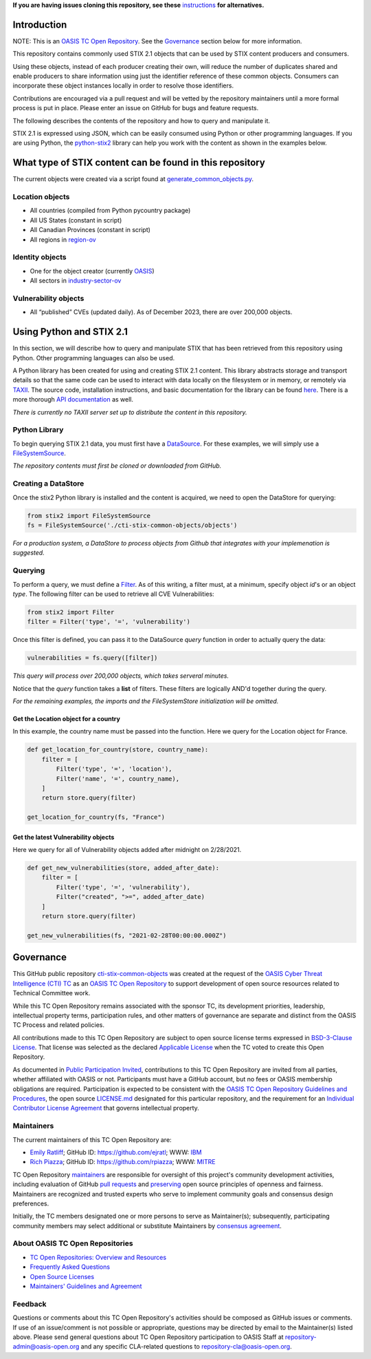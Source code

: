 **If you are having issues cloning this repository, see these**
`instructions <https://github.com/oasis-open/cti-stix-common-objects/blob/main/cloning-help.rst/>`_ 
**for alternatives.**

Introduction
------------

NOTE: This is an `OASIS TC Open
Repository <https://www.oasis-open.org/resources/open-
repositories/>`_.
See the `Governance`_ section below for more information.

This repository contains commonly used STIX 2.1 objects that can be used by STIX content producers and consumers.

Using these objects, instead of each producer creating their own, will reduce the number of duplicates shared and enable producers to share information using just the identifier reference of these common objects.  Consumers can incorporate these object instances locally in order to resolve those identifiers.

Contributions are encouraged via a pull request and will be vetted by the repository maintainers until a more formal process is put in place.  Please enter an issue on GitHub for bugs and feature requests.

The following describes the contents of the repository and how to query and manipulate it. 

STIX 2.1 is expressed using JSON, which can be easily consumed using Python or other programming languages. If you are using Python, the `python-stix2 <https://github.com/oasis-open/cti-python-stix2>`_ library can help you work with the content as shown in the examples below.  

What type of STIX content can be found in this repository
---------------------------------------------------------

The current objects were created via a script found at `generate_common_objects.py <scripts/generate_common_objects.py>`_.

Location objects
~~~~~~~~~~~~~~~~

- All countries (compiled from Python pycountry package)
- All US States (constant in script)
- All Canadian Provinces (constant in script)
- All regions in `region-ov <https://docs.oasis-open.org/cti/stix/v2.1/cs02/stix-v2.1-cs02.html#_i1sw27qw1v0s>`_

Identity objects
~~~~~~~~~~~~~~~~

-    One for the object creator (currently `OASIS <objects/identity/identity--8ce3f695-d5a4-4dc8-9e93-a65af453a31a.json>`_)
-    All sectors in `industry-sector-ov <https://docs.oasis-open.org/cti/stix/v2.1/cs02/stix-v2.1-cs02.html#_oogrswk3onck>`_

Vulnerability objects
~~~~~~~~~~~~~~~~~~~~~

-    All “published” CVEs (updated daily).  As of December 2023, there are over 200,000 objects.

Using Python and STIX 2.1
-------------------------

In this section, we will describe how to query and manipulate STIX that has been retrieved from this repository using Python. Other programming languages can also be used.

A Python library has been created for using and creating STIX 2.1 content.
This library abstracts storage and transport details so that the same code can be used to interact with data locally on the filesystem or in memory, or remotely via `TAXII <https://oasis-open.github.io/cti-documentation/taxii/intro>`_.
The source code, installation instructions, and basic documentation for the library can be found `here <https://github.com/oasis-open/cti-python-stix2>`_.
There is a more thorough `API documentation <http://stix2.readthedocs.io/en/latest/overview.html>`_ as well.

*There is currently no TAXII server set up to distribute the content in this repository.*

Python Library
~~~~~~~~~~~~~~

To begin querying STIX 2.1 data, you must first have a `DataSource <http://stix2.readthedocs.io/en/latest/guide/datastore.html>`_.
For these examples, we will simply use a `FileSystemSource <http://stix2.readthedocs.io/en/latest/guide/filesystem.html>`_.

*The repository contents must first be cloned or downloaded from GitHub.*

Creating a DataStore
~~~~~~~~~~~~~~~~~~~~

Once the stix2 Python library is installed and the content is acquired, we need to open the DataStore for querying:

.. code-block:: python

    from stix2 import FileSystemSource
    fs = FileSystemSource('./cti-stix-common-objects/objects')



*For a production system, a DataStore to process objects from Github that integrates with your implemenation is suggested.*

Querying
~~~~~~~~

To perform a query, we must define a `Filter <http://stix2.readthedocs.io/en/latest/guide/datastore.html#Filters>`_. As of this writing, a filter must, at a minimum, specify object `id`'s or an object `type`.  The following filter can be used to retrieve all CVE Vulnerabilities:

.. code-block:: python

    from stix2 import Filter
    filter = Filter('type', '=', 'vulnerability')


Once this filter is defined, you can pass it to the DataSource `query` function in order to actually query the data:

.. code-block:: python

    vulnerabilities = fs.query([filter])

*This query will process over 200,000 objects, which takes serveral minutes.*

Notice that the `query` function takes a **list** of filters.  These filters are logically AND'd together during the query. 

*For the remaining examples, the imports and the FileSystemStore initialization will be omitted.*

Get the Location object for a country
*************************************

In this example, the country name must be passed into the function. Here we query for the Location object for France.

.. code-block:: python

    def get_location_for_country(store, country_name):
        filter = [
            Filter('type', '=', 'location'),
            Filter('name', '=', country_name),
        ]
        return store.query(filter)

    get_location_for_country(fs, "France")


Get the latest Vulnerability objects
************************************

Here we query for all of Vulnerability objects added after midnight on 2/28/2021.

.. code-block:: python

    def get_new_vulnerabilities(store, added_after_date):
        filter = [
            Filter('type', '=', 'vulnerability'),
            Filter("created", ">=", added_after_date)
        ]
        return store.query(filter)

    get_new_vulnerabilities(fs, "2021-02-28T00:00:00.000Z")

Governance
----------

This GitHub public repository `cti-stix-common-objects <https://github.com/oasis-open/cti-stix-common-objects>`_ was created at the request of the `OASIS Cyber Threat Intelligence (CTI) TC <https://www.oasis-open.org/committees/cti/>`_ as an `OASIS TC Open Repository <https://www.oasis-open.org/resources/open-repositories/>`_ to support development of open source resources related to Technical Committee work.

While this TC Open Repository remains associated with the sponsor TC, its development priorities, leadership, intellectual property terms, participation rules, and other matters of governance are separate and distinct from the OASIS TC Process and related policies.

All contributions made to this TC Open Repository are subject to open source license terms expressed in `BSD-3-Clause License <https://www-legacy.oasis-open.org/sites/www.oasis-open.org/files/BSD-3-Clause.txt>`_. That license was selected as the declared `Applicable License <https://www.oasis-open.org/resources/open-repositories/licenses>`_ when the TC voted to create this Open Repository.

As documented in `Public Participation Invited <https://github.com/oasis-open/cti-stix-common-objects/blob/master/CONTRIBUTING.md#public-participation-invited>`_, contributions to this TC Open Repository are invited from all parties, whether affiliated with OASIS or not. Participants must have a GitHub account, but no fees or OASIS membership obligations are required.  Participation is expected to be consistent with the `OASIS TC Open Repository Guidelines and Procedures <https://www.oasis-open.org/policies-guidelines/open-repositories>`_, the open source `LICENSE.md <LICENSE.md>`_ designated for this particular repository, and the requirement for an `Individual Contributor License Agreement <https://cla-assistant.io/oasis-open/Open-Repo-admin>`_ that governs intellectual property.

Maintainers
~~~~~~~~~~~

The current maintainers of this TC Open Repository are: 

-  `Emily Ratliff <mailto:Emily.Ratliff@ibm.com>`__; GitHub ID:
   https://github.com/ejratl; WWW: `IBM <http://www.ibm.com/>`__
-  `Rich Piazza <mailto:rpiazza@mitre.org>`__; GitHub ID:
   https://github.com/rpiazza; WWW: `MITRE <http://www.mitre.org/>`__

TC Open Repository `maintainers <https://www.oasis-open.org/resources/open-repositories/maintainers-guide>`_ are responsible for oversight of this project's community development activities, including evaluation of GitHub `pull requests <https://github.com/oasis-open/cti-stix-common-objects/blob/master/CONTRIBUTING.md#fork-and-pull-collaboration-model>`_ and `preserving <https://www.oasis-open.org/policies-guidelines/open-repositories#repositoryManagement>`_ open source principles of openness and fairness. Maintainers are recognized and trusted experts who serve to implement community goals and consensus design preferences.

Initially, the TC members designated one or more persons to serve as Maintainer(s); subsequently, participating community members may select additional or substitute Maintainers by `consensus agreement <https://www.oasis-open.org/resources/open-repositories/maintainers-guide#additionalMaintainers>`_.

About OASIS TC Open Repositories
~~~~~~~~~~~~~~~~~~~~~~~~~~~~~~~~

* `TC Open Repositories: Overview and Resources <https://www.oasis-open.org/resources/open-repositories/>`_
* `Frequently Asked Questions <https://www.oasis-open.org/faq-tc-repo/>`_
* `Open Source Licenses <https://www.oasis-open.org/resources/open-repositories/licenses>`_
* `Maintainers' Guidelines and Agreement <https://www.oasis-open.org/resources/open-repositories/maintainers-guide>`_

Feedback
~~~~~~~~

Questions or comments about this TC Open Repository's activities should be composed as GitHub issues or comments. If use of an issue/comment is not possible or appropriate, questions may be directed by email to the Maintainer(s) listed above. Please send general questions about TC Open Repository participation to OASIS Staff at `repository-admin@oasis-open.org <mailto:repository-admin@oasis-open.org>`_ and any specific CLA-related questions to `repository-cla@oasis-open.org <mailto:repository-cla@oasis-open.org>`_.
